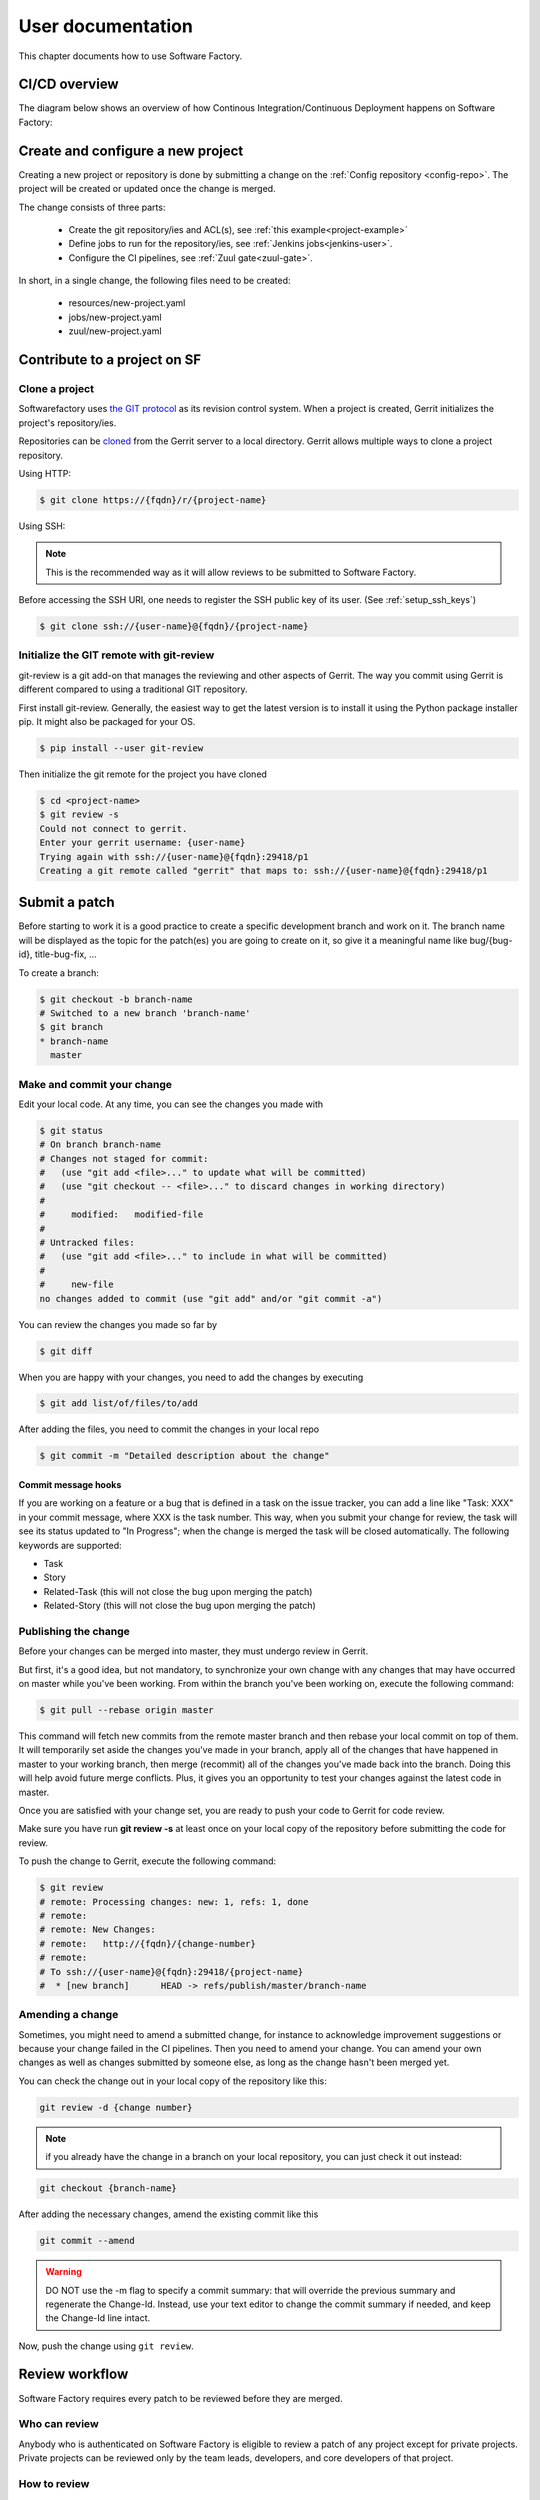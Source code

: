 ==================
User documentation
==================

This chapter documents how to use Software Factory.

CI/CD overview
--------------

The diagram below shows an overview of how Continous Integration/Continuous Deployment
happens on Software Factory:

.. graphviz:: test_workflow.dot

Create and configure a new project
----------------------------------

Creating a new project or repository is done by submitting a change on the
:ref:`Config repository <config-repo>`. The project will be created or updated
once the change is merged.

The change consists of three parts:

 * Create the git repository/ies and ACL(s), see :ref:`this example<project-example>`
 * Define jobs to run for the repository/ies,  see :ref:`Jenkins jobs<jenkins-user>`.
 * Configure the CI pipelines, see :ref:`Zuul gate<zuul-gate>`.

In short, in a single change, the following files need to be created:

 * resources/new-project.yaml
 * jobs/new-project.yaml
 * zuul/new-project.yaml


Contribute to a project on SF
-----------------------------

.. _contribute:

Clone a project
...............

Softwarefactory uses `the GIT protocol <http://en.wikipedia.org/wiki/Git_%28software%29>`_
as its revision control system. When a project is created, Gerrit
initializes the project's repository/ies.

Repositories can be `cloned <http://git-scm.com/docs/git-clone>`_ from
the Gerrit server to a local directory. Gerrit allows multiple ways to clone
a project repository.

Using HTTP:

.. code-block:: bash

 $ git clone https://{fqdn}/r/{project-name}

Using SSH:

.. note::

  This is the recommended way as it will allow reviews to be submitted to Software
  Factory.

Before accessing the SSH URI, one needs to register the SSH public key of
its user. (See :ref:`setup_ssh_keys`)

.. code-block:: bash

 $ git clone ssh://{user-name}@{fqdn}/{project-name}


Initialize the GIT remote with git-review
.........................................

git-review is a git add-on that manages the reviewing and other aspects of Gerrit.
The way you commit using Gerrit is different compared to using a traditional GIT
repository.

First install git-review. Generally, the easiest way to get the latest version is
to install it using the Python package installer pip. It might also be packaged
for your OS.

.. code-block:: bash

 $ pip install --user git-review

Then initialize the git remote for the project you have cloned

.. code-block:: bash

 $ cd <project-name>
 $ git review -s
 Could not connect to gerrit.
 Enter your gerrit username: {user-name}
 Trying again with ssh://{user-name}@{fqdn}:29418/p1
 Creating a git remote called "gerrit" that maps to: ssh://{user-name}@{fqdn}:29418/p1


Submit a patch
--------------

Before starting to work it is a good practice to create a specific development
branch and work on it. The branch name will be displayed as the topic for the
patch(es) you are going to create on it, so give it a meaningful name like
bug/{bug-id}, title-bug-fix, ...

To create a branch:

.. code-block:: bash

 $ git checkout -b branch-name
 # Switched to a new branch 'branch-name'
 $ git branch
 * branch-name
   master


Make and commit your change
...........................

Edit your local code. At any time, you can see the changes
you made with

.. code-block:: bash

 $ git status
 # On branch branch-name
 # Changes not staged for commit:
 #   (use "git add <file>..." to update what will be committed)
 #   (use "git checkout -- <file>..." to discard changes in working directory)
 #
 #     modified:   modified-file
 #
 # Untracked files:
 #   (use "git add <file>..." to include in what will be committed)
 #
 #     new-file
 no changes added to commit (use "git add" and/or "git commit -a")

You can review the changes you made so far by

.. code-block:: bash

 $ git diff

When you are happy with your changes, you need to add the changes by executing

.. code-block:: bash

 $ git add list/of/files/to/add

After adding the files, you need to commit the changes in your local repo

.. code-block:: bash

 $ git commit -m "Detailed description about the change"


Commit message hooks
''''''''''''''''''''

If you are working on a feature or a bug that is defined in a task on the issue tracker,
you can add a line like "Task: XXX" in your commit message, where XXX is the
task number. This way, when you submit your change for review, the
task will see its status updated to "In Progress"; when the change is merged
the task will be closed automatically.
The following keywords are supported:

* Task
* Story
* Related-Task (this will not close the bug upon merging the patch)
* Related-Story (this will not close the bug upon merging the patch)

.. _publishchange:


Publishing the change
.....................

Before your changes can be merged into master, they must undergo review in Gerrit.

But first, it's a good idea, but not mandatory, to synchronize your own change
with any changes that may have occurred on master while you've been working.
From within the branch you've been working on, execute the following command:

.. code-block:: bash

 $ git pull --rebase origin master

This command will fetch new commits from the remote master branch and then
rebase your local commit on top of them. It will temporarily set aside the
changes you've made in your branch, apply all of the changes that have happened
in master to your working branch, then merge (recommit) all of the changes you've made
back into the branch. Doing this will help avoid future merge conflicts. Plus, it gives
you an opportunity to test your changes against the latest code in master.

Once you are satisfied with your change set,
you are ready to push your code to Gerrit for code review.

Make sure you have run **git review -s** at least once on your local copy of the repository
before submitting the code for review.

To push the change to Gerrit, execute the following command:

.. code-block:: bash

 $ git review
 # remote: Processing changes: new: 1, refs: 1, done
 # remote:
 # remote: New Changes:
 # remote:   http://{fqdn}/{change-number}
 # remote:
 # To ssh://{user-name}@{fqdn}:29418/{project-name}
 #  * [new branch]      HEAD -> refs/publish/master/branch-name


Amending a change
.................

Sometimes, you might need to amend a submitted change, for instance to acknowledge
improvement suggestions or because your change failed in the CI pipelines. Then
you need to amend your change. You can amend your own
changes as well as changes submitted by someone else, as long as the change
hasn't been merged yet.

You can check the change out in your local copy of the repository like this:

.. code-block:: bash

 git review -d {change number}

.. note::

  if you already have the change in a branch on your local repository,
  you can just check it out instead:

.. code-block:: bash

 git checkout {branch-name}

After adding the necessary changes, amend the existing commit like this

.. code-block:: bash

 git commit --amend

.. warning::

  DO NOT use the -m flag to specify a commit summary: that will
  override the previous summary and regenerate the Change-Id. Instead, use
  your text editor to change the commit summary if needed, and keep
  the Change-Id line intact.

Now, push the change using ``git review``.


Review workflow
---------------

Software Factory requires every patch to be reviewed before they are merged.


Who can review
..............

Anybody who is authenticated on Software Factory is eligible to review a patch
of any project except for private projects. Private projects can be
reviewed only by the team leads, developers, and core developers of that
project.


How to review
.............

Ensure you are logged in to Software Factory's web interface and select the patch
you want to review from the list of open patches. Following are some important files,
links and buttons that you need to be aware of.

**Reviewers**
  This field contains the list of reviewers for this patch. Getting into
  this list is as simple as posting a comment on the patch. Reviewers
  can be added by other parties, by default people who have committed changes
  that affect the files in a given patch are automatically added as reviewers.
  The list of approvals given by a reviewer appears near their names.

  Following are the approval types:

  - Verified
      Any score in this means that the patch has been verified by compiling
      and running the test cases. This score is given by a specific user
      called **Jenkins**, by running jobs defined in the repository's *check*
      or *gate* pipelines.

  - Code-Review
      As the name implies, it contains the approvals for code review. Only
      **core-developers** can attribute a score of '+2'.

  - Workflow
      A '+1' score means that this patch is approved for merging. Only
      **core-developers** can attribute a score of '+1'.
      A '0' score means that this patch is ready for review.
      A '-1' score means that this patch is a work in progress.

**Add Reviewer**
  This button enables you to add new reviewers.

**Dependencies**
  This field lists other submitted patches that the current one depends on and that
  are not merged yet. These patches can belong to the same repository (same
  branch or not) or to other repositories (for example a change in a client
  library reflecting a change on the server's API).

**Patch Sets**
  When a patch is committed for the first time, a 'Change-Id' is created. For
  further amendments to the patch, the 'Commit-Id' changes but the 'Change-Id'
  will not. Gerrit groups the patches and their revisions based on this. This
  field lists all the revisions of the current change set and numbers them
  accordingly.

  Each and every patch set contains the list of files and their changes.
  Expand any patch set by clicking the arrow near it.

**Reference Version**
  When the review page is loaded, it expands just the last patch set, and will
  list down the changes that have been made on top of the parent commit
  (Base Version). This is the same with every patch set.

  In order to get the list of changes for say, patch set 11 from patch set 10,
  you need to select patch set 10 from the reference version.

**Changed items**
  When a patch set is expanded, it will list down the changed files. By clicking
  any file in this list will open a comparison page which will compare the
  changes of the selected patch set with the same file in the reference version.

  Upon clicking any line, a text box would be displayed with a 'Save' and 'Discard'
  buttons. 'Save' button saves the comment and maintains it in the databases.
  The comments will not be displayed unless you publish them.

**Abandon Change**
  At times, you might want to scrap an entire patch. The 'Abandon Change'
  button helps you to do that. The abandoned patches are listed separately from
  the 'Open' patch sets.

**Restore Change**
  Any abandoned patch can be restored back using this button. The 'Abandon Change'
  and 'Restore Change' buttons are mutually exclusive.

**Review**
  This is the actual button with which reviewers signal that the patch has been
  reviewed. Through this, you can also publish the list of your comments
  on the changes, give your score and, a cover message for the review.

  'Publish' button just publishes your review information. In addition to
  publishing, 'Publish and Submit' button also submits the change for merging.
  If there are enough scores to approve and if there are no conflicts seen
  while merging, Gerrit will rebase and merge the change on the master branch.


Approval Scoring
................

For any patch, the following scores are required before a patch can be merged on the master
branch.

*Verified*
  At least one '+1' and no '-1'

*Code-Review*
  At least two distinct '+2' (not cumulative) and no negative scoring.

*Workflow*
  At least one '+1'


.. _setup_ssh_keys:

Setting up SSH keys
-------------------

If you already have a key pair, the public key will be listed in your .ssh
directory:

.. code-block:: bash

 $ ls ~/.ssh/*.pub

In that case, you can skip to `Adding public key`_

You can generate a SSH key pair if you don't have one already by
executing the following commands

.. code-block:: bash

 $ ssh-keygen -t rsa -C "your_email@your.domain"
 Generating public/private rsa key pair.
 Enter file in which to save the key (/home/you/.ssh/id_rsa):

Then you will be prompted for an optional passphrase. Your key pair will then
be generated.


.. _`Adding public key`:

Adding a public key
...................

Click on your username in the top right corner of the Gerrit UI,
then choose "Settings". On the left you will see SSH PUBLIC KEYS. Paste your
SSH Public Key (usually the key file ending with the .pub extension) into the
corresponding field.



Other useful resources
----------------------

* `sfmanager </docs/sfmanager/>`_ is a command line client can be used to interact with the managesf API.
* You can have a look to :ref:`Firehose <firehose-user>`, an embedded MQTT broker that concentrates
  events from services run within a Software Factory deployment
* It's possible to :ref:`Host static web content <pages-user>` if the operator
  activate sf-page role.
* Software Factory provide a Git repositories contribution analytic service. Please refer to
  :ref:`Repoxplorer user manual <repoxplorer-manual-configuration>`. You may ask your
  operator to activate that service.

